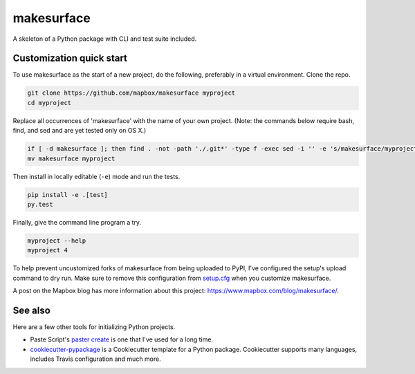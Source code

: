 makesurface
======

A skeleton of a Python package with CLI and test suite included.

.. image:: https://farm4.staticflickr.com/3951/15672691531_3037819613_o_d.png

Customization quick start
-------------------------

To use makesurface as the start of a new project, do the following, preferably in
a virtual environment. Clone the repo.

.. code-block:: console

    git clone https://github.com/mapbox/makesurface myproject
    cd myproject

Replace all occurrences of 'makesurface' with the name of your own project.
(Note: the commands below require bash, find, and sed and are yet tested only on OS X.)

.. code-block:: console

    if [ -d makesurface ]; then find . -not -path './.git*' -type f -exec sed -i '' -e 's/makesurface/myproject/g' {} + ; fi
    mv makesurface myproject

Then install in locally editable (``-e``) mode and run the tests.

.. code-block:: console

    pip install -e .[test]
    py.test

Finally, give the command line program a try.

.. code-block:: console

    myproject --help
    myproject 4

To help prevent uncustomized forks of makesurface from being uploaded to PyPI,
I've configured the setup's upload command to dry run. Make sure to remove
this configuration from
`setup.cfg <https://docs.python.org/2/install/index.html#inst-config-syntax>`__
when you customize makesurface.

A post on the Mapbox blog has more information about this project:
https://www.mapbox.com/blog/makesurface/.

See also
--------

Here are a few other tools for initializing Python projects.

- Paste Script's `paster create <http://pythonpaste.org/script/#paster-create>`__ is
  one that I've used for a long time.
- `cookiecutter-pypackage <https://github.com/audreyr/cookiecutter-pypackage>`__ is
  a Cookiecutter template for a Python package. Cookiecutter supports many languages,
  includes Travis configuration and much more.

